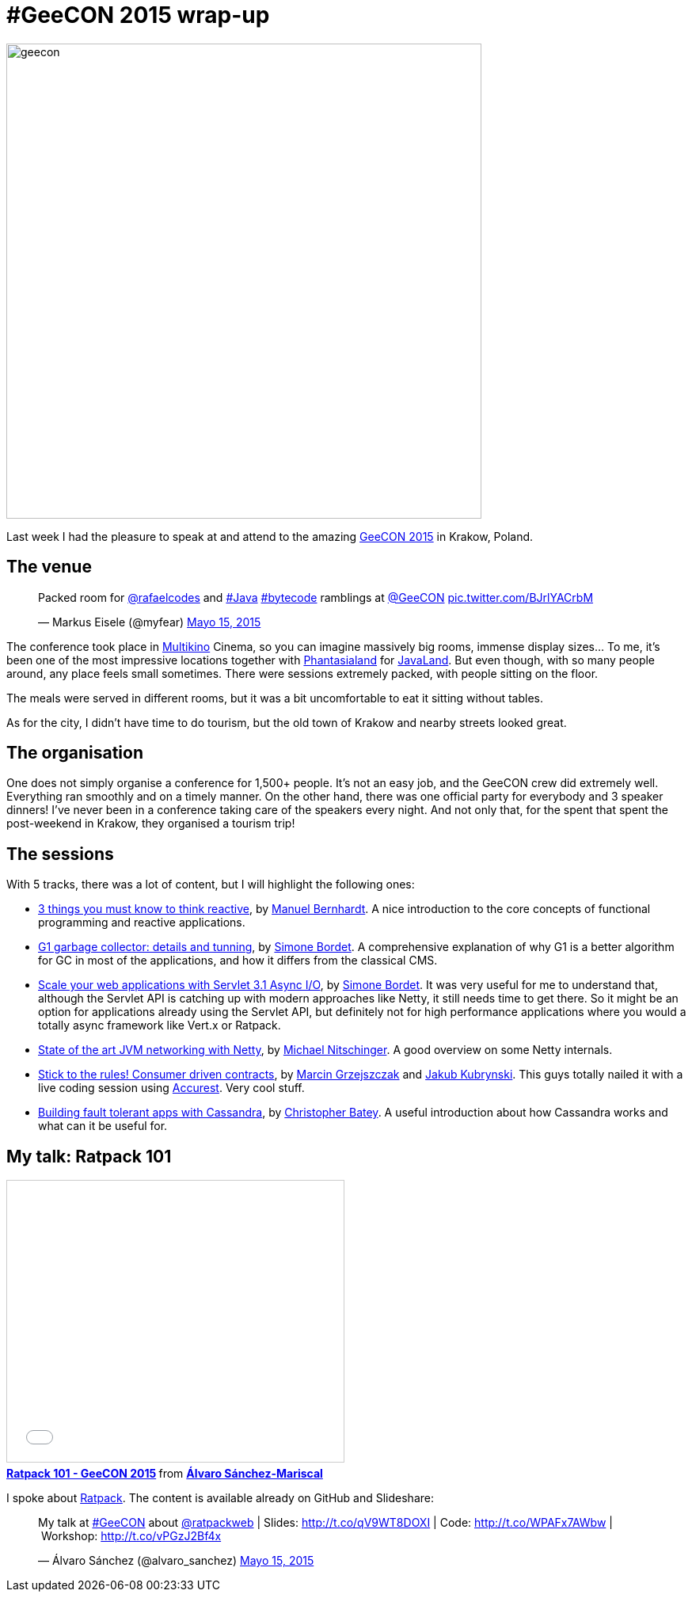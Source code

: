 = #GeeCON 2015 wrap-up

:hp-tags: Conferences, GeeCON

image::geecon.jpg[width="600"]

Last week I had the pleasure to speak at and attend to the amazing http://2015.geecon.org/[GeeCON 2015] in Krakow, Poland.

== The venue

++++
<blockquote class="twitter-tweet" lang="es"><p lang="en" dir="ltr">Packed room for <a href="https://twitter.com/rafaelcodes">@rafaelcodes</a> and <a href="https://twitter.com/hashtag/Java?src=hash">#Java</a> <a href="https://twitter.com/hashtag/bytecode?src=hash">#bytecode</a> ramblings at <a href="https://twitter.com/GeeCON">@GeeCON</a> <a href="http://t.co/BJrlYACrbM">pic.twitter.com/BJrlYACrbM</a></p>&mdash; Markus Eisele (@myfear) <a href="https://twitter.com/myfear/status/599137779692523520">Mayo 15, 2015</a></blockquote>
<script async src="//platform.twitter.com/widgets.js" charset="utf-8"></script>
++++

The conference took place in http://multikino.pl/[Multikino] Cinema, so you can imagine massively big rooms, immense display sizes... To me, it's been one of the most impressive locations together with http://www.phantasialand.de/en/home[Phantasialand] for http://www.javaland.eu/1/javaland-2015/[JavaLand]. But even though, with so many people around, any place feels small sometimes. There were sessions extremely packed, with people sitting on the floor.

The meals were served in different rooms, but it was a bit uncomfortable to eat it sitting without tables.

As for the city, I didn't have time to do tourism, but the old town of Krakow and nearby streets looked great.

== The organisation

One does not simply organise a conference for 1,500+ people. It's not an easy job, and the GeeCON crew did extremely well. Everything ran smoothly and on a timely manner. On the other hand, there was one official party for everybody and 3 speaker dinners! I've never been in a conference taking care of the speakers every night. And not only that, for the spent that spent the post-weekend in Krakow, they organised a tourism trip!

== The sessions

With 5 tracks, there was a lot of content, but I will highlight the following ones:

* http://2015.geecon.org/speakers/info.html?id=32[3 things you must know to think reactive], by http://manuel.bernhardt.io/[Manuel Bernhardt]. A nice introduction to the core concepts of functional programming and reactive applications.
* http://2015.geecon.org/speakers/info.html?id=52[G1 garbage collector: details and tunning], by http://bordet.blogspot.com/[Simone Bordet]. A comprehensive explanation of why G1 is a better algorithm for GC in most of the applications, and how it differs from the classical CMS.
* http://2015.geecon.org/speakers/info.html?id=52[Scale your web applications with Servlet 3.1 Async I/O], by http://bordet.blogspot.com/[Simone Bordet]. It was very useful for me to understand that, although the Servlet API is catching up with modern approaches like Netty, it still needs time to get there. So it might be an option for applications already using the Servlet API, but definitely not for high performance applications where you would a totally async framework like Vert.x or Ratpack.
* http://2015.geecon.org/speakers/info.html?id=81[State of the art JVM networking with Netty], by http://nitschinger.at/[Michael Nitschinger]. A good overview on some Netty internals.
* http://2015.geecon.org/speakers/info.html?id=18[Stick to the rules! Consumer driven contracts], by http://toomuchcoding.blogspot.com/[Marcin Grzejszczak] and http://www.kubrynski.com/[Jakub Kubrynski]. This guys totally nailed it with a live coding session using https://github.com/Codearte/accurest[Accurest]. Very cool stuff.
* http://2015.geecon.org/speakers/info.html?id=26[Building fault tolerant apps with Cassandra], by http://christopher-batey.blogspot.com/[Christopher Batey]. A useful introduction about how Cassandra works and what can it be useful for.

== My talk: Ratpack 101

++++
<iframe src="//www.slideshare.net/slideshow/embed_code/key/nyJGpzxiYRw3lK" width="425" height="355" frameborder="0" marginwidth="0" marginheight="0" scrolling="no" style="border:1px solid #CCC; border-width:1px; margin-bottom:5px; max-width: 100%;" allowfullscreen> </iframe> <div style="margin-bottom:5px"> <strong> <a href="//www.slideshare.net/alvarosanchezmariscal/ratpack-101-geecon-2015" title="Ratpack 101 - GeeCON 2015" target="_blank">Ratpack 101 - GeeCON 2015</a> </strong> from <strong><a href="//www.slideshare.net/alvarosanchezmariscal" target="_blank">Álvaro Sánchez-Mariscal</a></strong> </div>
++++

I spoke about http://ratpack.io/[Ratpack]. The content is available already on GitHub and Slideshare:

++++
<blockquote class="twitter-tweet" data-cards="hidden" lang="es"><p lang="en" dir="ltr">My talk at <a href="https://twitter.com/hashtag/GeeCON?src=hash">#GeeCON</a> about <a href="https://twitter.com/ratpackweb">@ratpackweb</a> | Slides: <a href="http://t.co/qV9WT8DOXI">http://t.co/qV9WT8DOXI</a> | Code: <a href="http://t.co/WPAFx7AWbw">http://t.co/WPAFx7AWbw</a> | Workshop: <a href="http://t.co/vPGzJ2Bf4x">http://t.co/vPGzJ2Bf4x</a></p>&mdash; Álvaro Sánchez (@alvaro_sanchez) <a href="https://twitter.com/alvaro_sanchez/status/599178631827587072">Mayo 15, 2015</a></blockquote>
<script async src="//platform.twitter.com/widgets.js" charset="utf-8"></script>
++++